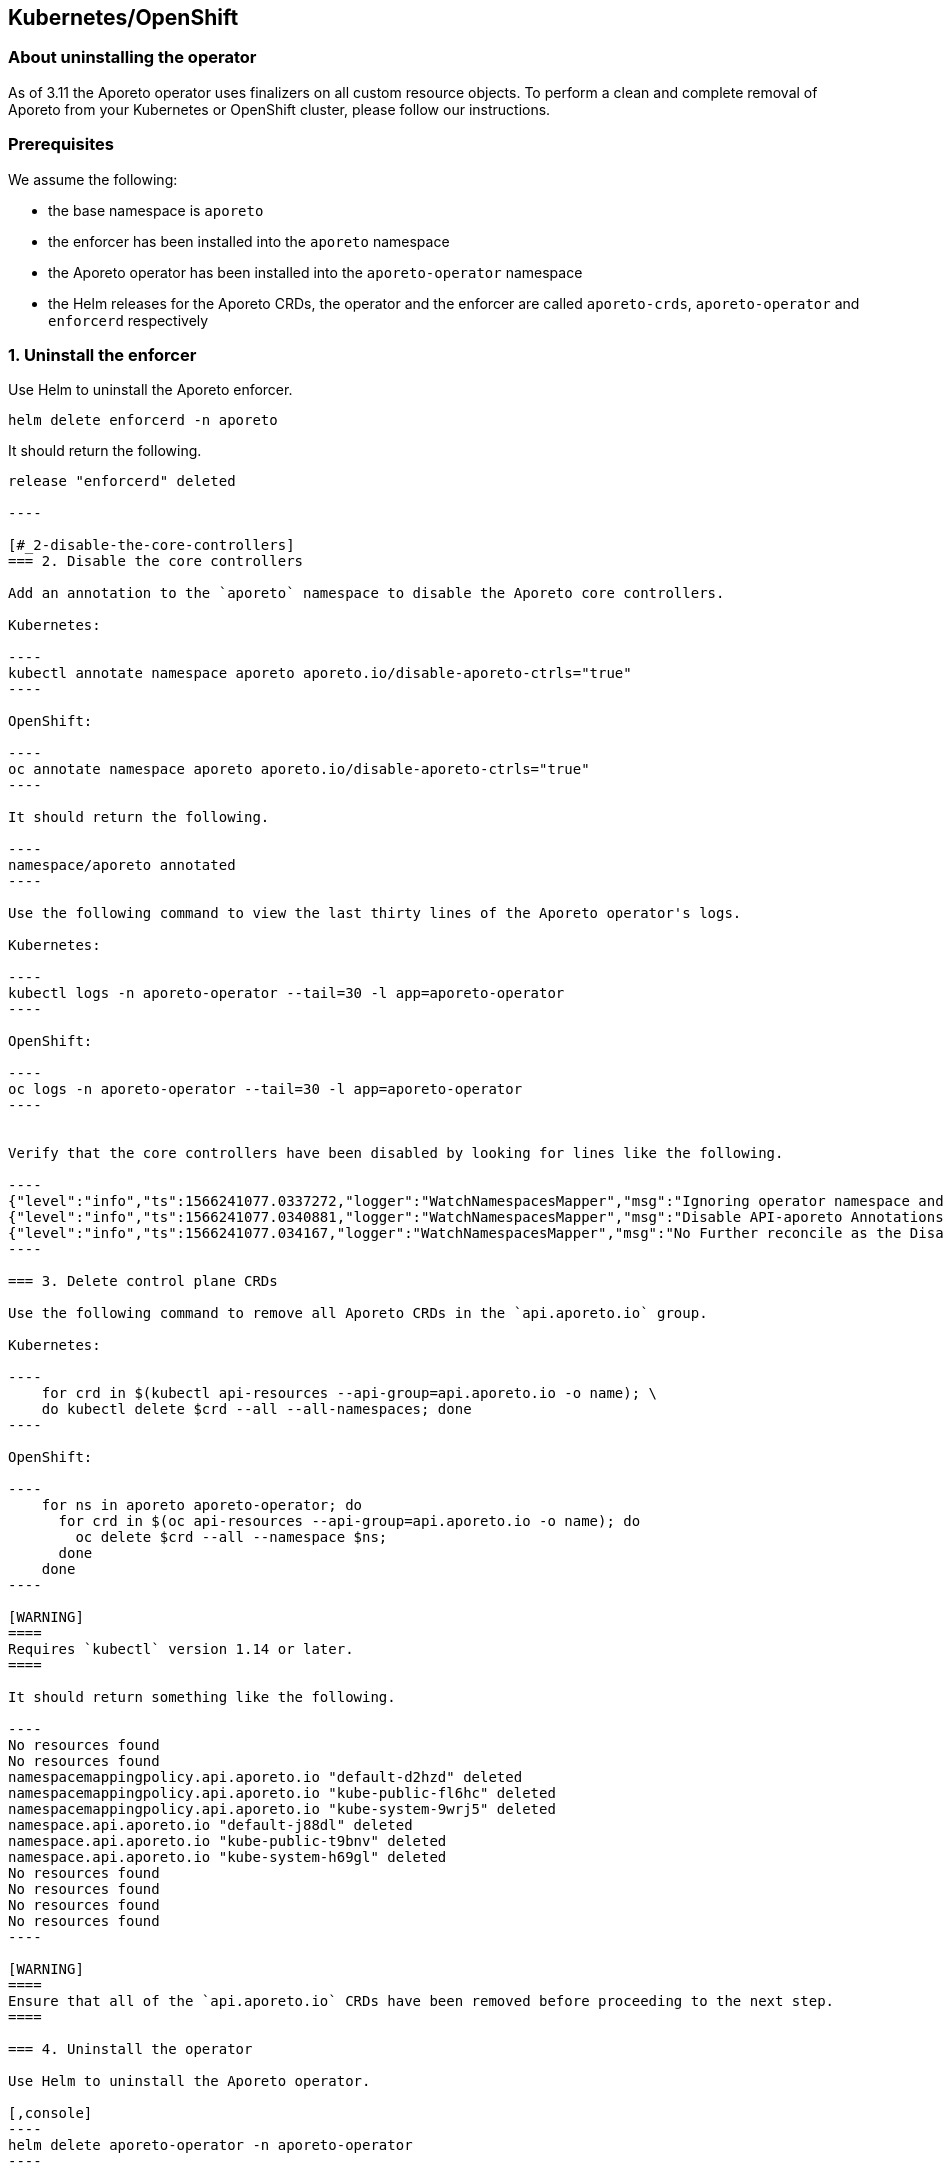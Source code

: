 == Kubernetes/OpenShift

//'''
//
//title: Kubernetes/OpenShift
//type: single
//url: "/3.14/uninstall/k8s/"
//weight: 10
//menu:
//  3.14:
//    parent: "uninstall"
//    identifier: "k8s-upgrade"
//canonical: https://docs.aporeto.com/saas/uninstall/k8s/
//
//'''

=== About uninstalling the operator

As of 3.11 the Aporeto operator uses finalizers on all custom resource objects.
To perform a clean and complete removal of Aporeto from your Kubernetes or OpenShift cluster, please follow our instructions.

=== Prerequisites

We assume the following:

* the base namespace is `aporeto`
* the enforcer has been installed into the `aporeto` namespace
* the Aporeto operator has been installed into the `aporeto-operator` namespace
* the Helm releases for the Aporeto CRDs, the operator and the enforcer are called `aporeto-crds`, `aporeto-operator` and `enforcerd` respectively

=== 1. Uninstall the enforcer

Use Helm to uninstall the Aporeto enforcer.

[,console]
----
helm delete enforcerd -n aporeto
----

It should return the following.

```console output
release "enforcerd" deleted

----

[#_2-disable-the-core-controllers]
=== 2. Disable the core controllers

Add an annotation to the `aporeto` namespace to disable the Aporeto core controllers.

Kubernetes:

----
kubectl annotate namespace aporeto aporeto.io/disable-aporeto-ctrls="true"
----

OpenShift:

----
oc annotate namespace aporeto aporeto.io/disable-aporeto-ctrls="true"
----

It should return the following.

----
namespace/aporeto annotated
----

Use the following command to view the last thirty lines of the Aporeto operator's logs.

Kubernetes:

----
kubectl logs -n aporeto-operator --tail=30 -l app=aporeto-operator
----

OpenShift:

----
oc logs -n aporeto-operator --tail=30 -l app=aporeto-operator
----


Verify that the core controllers have been disabled by looking for lines like the following.

----
{"level":"info","ts":1566241077.0337272,"logger":"WatchNamespacesMapper","msg":"Ignoring operator namespace and base namespace","name":"aporeto"}
{"level":"info","ts":1566241077.0340881,"logger":"WatchNamespacesMapper","msg":"Disable API-aporeto Annotations found"}
{"level":"info","ts":1566241077.034167,"logger":"WatchNamespacesMapper","msg":"No Further reconcile as the Disable API-aporeto ctrls Initiated","name":"aporeto"}
----

=== 3. Delete control plane CRDs

Use the following command to remove all Aporeto CRDs in the `api.aporeto.io` group.

Kubernetes:

----
    for crd in $(kubectl api-resources --api-group=api.aporeto.io -o name); \
    do kubectl delete $crd --all --all-namespaces; done
----

OpenShift:

----
    for ns in aporeto aporeto-operator; do
      for crd in $(oc api-resources --api-group=api.aporeto.io -o name); do
        oc delete $crd --all --namespace $ns;
      done
    done
----

[WARNING]
====
Requires `kubectl` version 1.14 or later.
====

It should return something like the following.

----
No resources found
No resources found
namespacemappingpolicy.api.aporeto.io "default-d2hzd" deleted
namespacemappingpolicy.api.aporeto.io "kube-public-fl6hc" deleted
namespacemappingpolicy.api.aporeto.io "kube-system-9wrj5" deleted
namespace.api.aporeto.io "default-j88dl" deleted
namespace.api.aporeto.io "kube-public-t9bnv" deleted
namespace.api.aporeto.io "kube-system-h69gl" deleted
No resources found
No resources found
No resources found
No resources found
----

[WARNING]
====
Ensure that all of the `api.aporeto.io` CRDs have been removed before proceeding to the next step.
====

=== 4. Uninstall the operator

Use Helm to uninstall the Aporeto operator.

[,console]
----
helm delete aporeto-operator -n aporeto-operator
----

It should return the following.

----
release "aporeto-operator" deleted
----

=== 5. Delete namespaces

Delete the `aporeto` and `aporeto-operator` namespaces with `kubectl`.

Kubernetes:
----
kubectl delete namespaces aporeto aporeto-operator
----

OpenShift:

----
oc delete namespaces aporeto aporeto-operator
----

It should return the following.

----
namespace "aporeto" deleted
namespace "aporeto-operator" deleted
----

[TIP]
====
Ensure that the namespaces have really been deleted and are not stuck in the `Terminating` state.
If your namespaces are stuck in the `Terminating` state, most likely some `api.aporeto.io` CRDs didn't get deleted.
To resolve the issue, reinstall the Aporeto operator and start the uninstall procedure again at <<_2-disable-the-core-controllers,step 2>>.
Because the `api.aporeto.io` CRDs have finalizers, you need the operator to delete them.
====

=== 6. Delete integration CRDs

Use Helm to delete the `k8s.aporeto.io` CRDs.

[,console]
----
helm delete aporeto-crds
----

It should return the following.

----
release "aporeto-crds" deleted
----
